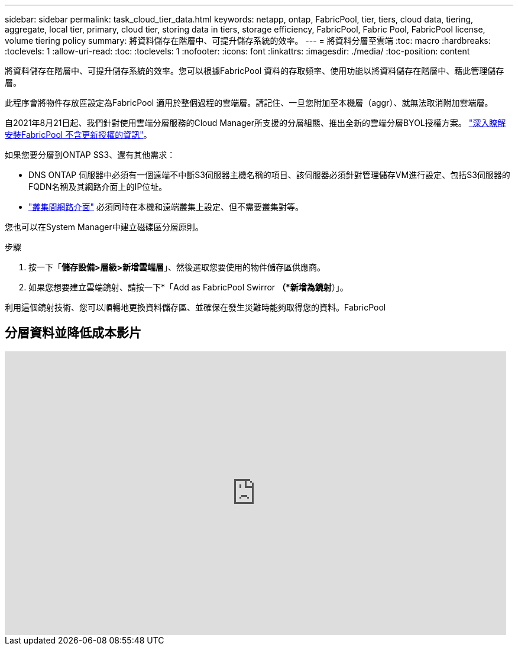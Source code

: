 ---
sidebar: sidebar 
permalink: task_cloud_tier_data.html 
keywords: netapp, ontap, FabricPool, tier, tiers, cloud data, tiering, aggregate, local tier, primary, cloud tier, storing data in tiers, storage efficiency, FabricPool, Fabric Pool, FabricPool license, volume tiering policy 
summary: 將資料儲存在階層中、可提升儲存系統的效率。 
---
= 將資料分層至雲端
:toc: macro
:hardbreaks:
:toclevels: 1
:allow-uri-read: 
:toc: 
:toclevels: 1
:nofooter: 
:icons: font
:linkattrs: 
:imagesdir: ./media/
:toc-position: content


[role="lead"]
將資料儲存在階層中、可提升儲存系統的效率。您可以根據FabricPool 資料的存取頻率、使用功能以將資料儲存在階層中、藉此管理儲存層。

此程序會將物件存放區設定為FabricPool 適用於整個過程的雲端層。請記住、一旦您附加至本機層（aggr）、就無法取消附加雲端層。

自2021年8月21日起、我們針對使用雲端分層服務的Cloud Manager所支援的分層組態、推出全新的雲端分層BYOL授權方案。 link:cloud-install-fabricpool-task.html["深入瞭解安裝FabricPool 不含更新授權的資訊"]。

如果您要分層到ONTAP SS3、還有其他需求：

* DNS ONTAP 伺服器中必須有一個遠端不中斷S3伺服器主機名稱的項目、該伺服器必須針對管理儲存VM進行設定、包括S3伺服器的FQDN名稱及其網路介面上的IP位址。
* link:task_dp_prepare_mirror.html["叢集間網路介面"] 必須同時在本機和遠端叢集上設定、但不需要叢集對等。


您也可以在System Manager中建立磁碟區分層原則。

.步驟
. 按一下「*儲存設備>層級>新增雲端層*」、然後選取您要使用的物件儲存區供應商。
. 如果您想要建立雲端鏡射、請按一下*「Add as FabricPool Swirror *（*新增為鏡射*）」。


利用這個鏡射技術、您可以順暢地更換資料儲存區、並確保在發生災難時能夠取得您的資料。FabricPool



== 分層資料並降低成本影片

video::92-cSP7M_5I[youtube,width=848,height=480]